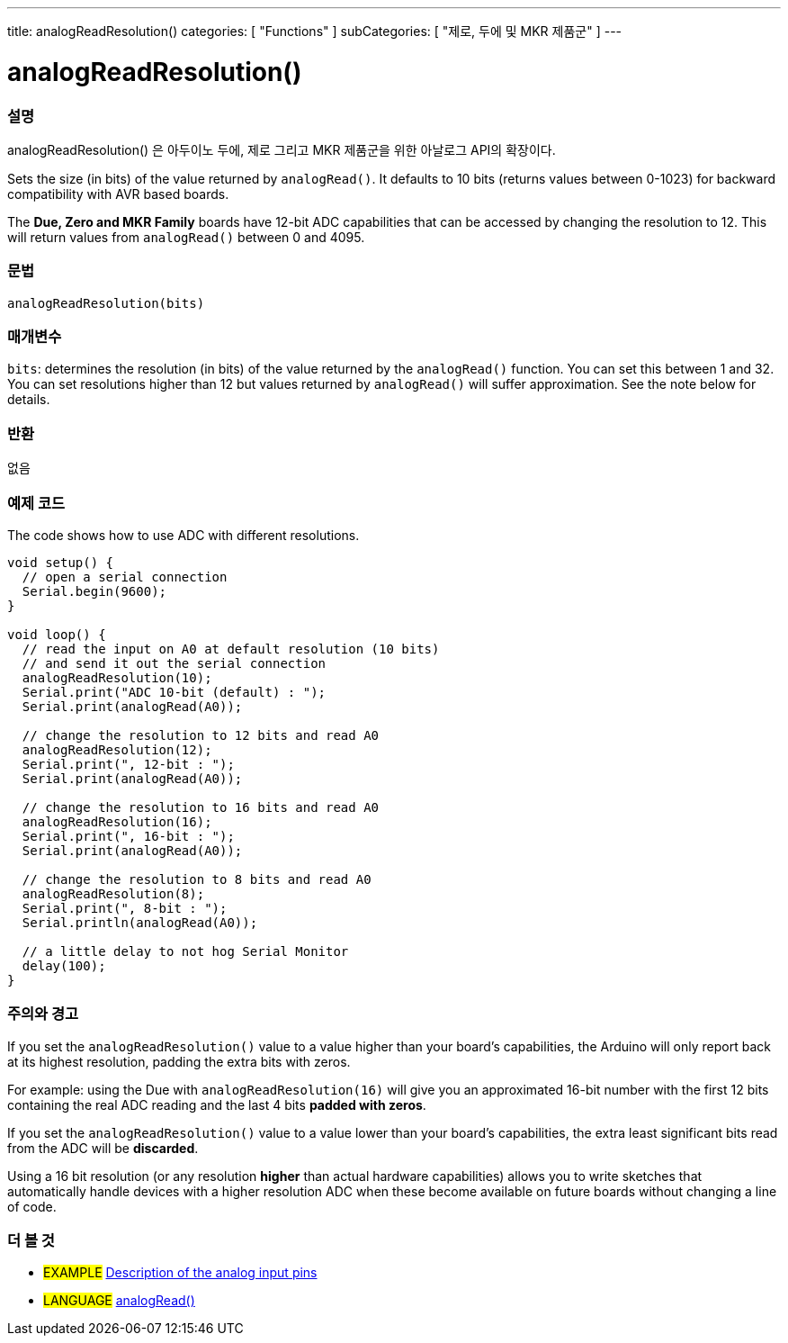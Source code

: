 ---
title: analogReadResolution()
categories: [ "Functions" ]
subCategories: [ "제로, 두에 및 MKR 제품군" ]
---




= analogReadResolution()


// OVERVIEW SECTION STARTS
[#overview]
--

[float]
=== 설명
analogReadResolution() 은 아두이노 두에, 제로 그리고 MKR 제품군을 위한 아날로그 API의 확장이다.

Sets the size (in bits) of the value returned by `analogRead()`. It defaults to 10 bits (returns values between 0-1023) for backward compatibility with AVR based boards.

The *Due, Zero and MKR Family* boards have 12-bit ADC capabilities that can be accessed by changing the resolution to 12. This will return values from `analogRead()` between 0 and 4095.
[%hardbreaks]


[float]
=== 문법
`analogReadResolution(bits)`


[float]
=== 매개변수
`bits`: determines the resolution (in bits) of the value returned by the `analogRead()` function. You can set this between 1 and 32. You can set resolutions higher than 12 but values returned by `analogRead()` will suffer approximation. See the note below for details.

[float]
=== 반환
없음

--
// OVERVIEW SECTION ENDS




// HOW TO USE SECTION STARTS
[#howtouse]
--

[float]
=== 예제 코드
// Describe what the example code is all about and add relevant code   ►►►►► THIS SECTION IS MANDATORY ◄◄◄◄◄
The code shows how to use ADC with different resolutions.

[source,arduino]
----
void setup() {
  // open a serial connection
  Serial.begin(9600);
}

void loop() {
  // read the input on A0 at default resolution (10 bits)
  // and send it out the serial connection
  analogReadResolution(10);
  Serial.print("ADC 10-bit (default) : ");
  Serial.print(analogRead(A0));

  // change the resolution to 12 bits and read A0
  analogReadResolution(12);
  Serial.print(", 12-bit : ");
  Serial.print(analogRead(A0));

  // change the resolution to 16 bits and read A0
  analogReadResolution(16);
  Serial.print(", 16-bit : ");
  Serial.print(analogRead(A0));

  // change the resolution to 8 bits and read A0
  analogReadResolution(8);
  Serial.print(", 8-bit : ");
  Serial.println(analogRead(A0));

  // a little delay to not hog Serial Monitor
  delay(100);
}
----
[%hardbreaks]

[float]
=== 주의와 경고
If you set the `analogReadResolution()` value to a value higher than your board's capabilities, the Arduino will only report back at its highest resolution, padding the extra bits with zeros.

For example: using the Due with `analogReadResolution(16)` will give you an approximated 16-bit number with the first 12 bits containing the real ADC reading and the last 4 bits *padded with zeros*.

If you set the `analogReadResolution()` value to a value lower than your board's capabilities, the extra least significant bits read from the ADC will be *discarded*.

Using a 16 bit resolution (or any resolution *higher* than actual hardware capabilities) allows you to write sketches that automatically handle devices with a higher resolution ADC when these become available on future boards without changing a line of code.

--
// HOW TO USE SECTION ENDS


// SEE ALSO SECTION
[#see_also]
--

[float]
=== 더 볼 것

[role="example"]
* #EXAMPLE# http://arduino.cc/en/Tutorial/AnalogInputPins[Description of the analog input pins]

[role="language"]
* #LANGUAGE# link:../../analog-io/analogread[analogRead()]

--
// SEE ALSO SECTION ENDS
